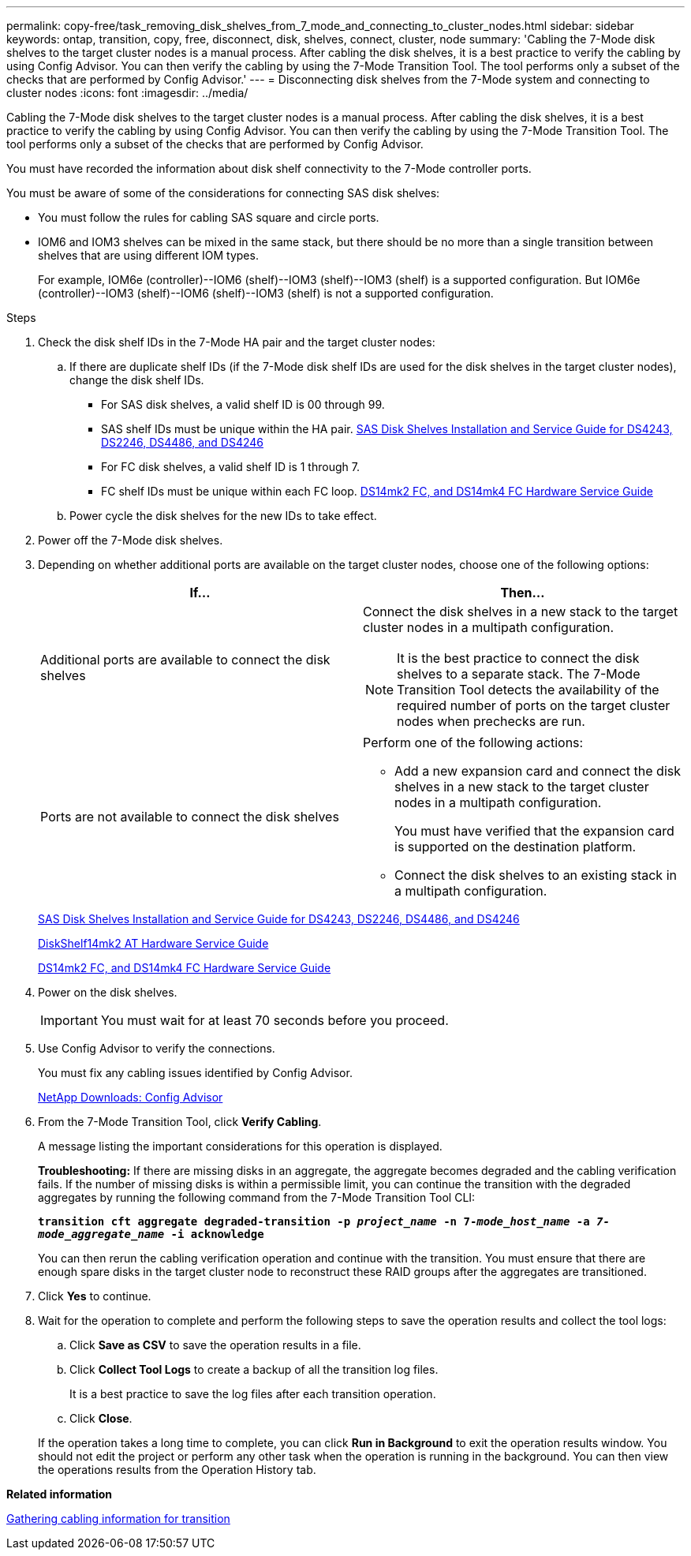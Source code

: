 ---
permalink: copy-free/task_removing_disk_shelves_from_7_mode_and_connecting_to_cluster_nodes.html
sidebar: sidebar
keywords: ontap, transition, copy, free, disconnect, disk, shelves, connect, cluster, node
summary: 'Cabling the 7-Mode disk shelves to the target cluster nodes is a manual process. After cabling the disk shelves, it is a best practice to verify the cabling by using Config Advisor. You can then verify the cabling by using the 7-Mode Transition Tool. The tool performs only a subset of the checks that are performed by Config Advisor.'
---
= Disconnecting disk shelves from the 7-Mode system and connecting to cluster nodes
:icons: font
:imagesdir: ../media/

[.lead]
Cabling the 7-Mode disk shelves to the target cluster nodes is a manual process. After cabling the disk shelves, it is a best practice to verify the cabling by using Config Advisor. You can then verify the cabling by using the 7-Mode Transition Tool. The tool performs only a subset of the checks that are performed by Config Advisor.

You must have recorded the information about disk shelf connectivity to the 7-Mode controller ports.

You must be aware of some of the considerations for connecting SAS disk shelves:

* You must follow the rules for cabling SAS square and circle ports.
* IOM6 and IOM3 shelves can be mixed in the same stack, but there should be no more than a single transition between shelves that are using different IOM types.
+
For example, IOM6e (controller)--IOM6 (shelf)--IOM3 (shelf)--IOM3 (shelf) is a supported configuration. But IOM6e (controller)--IOM3 (shelf)--IOM6 (shelf)--IOM3 (shelf) is not a supported configuration.

.Steps
. Check the disk shelf IDs in the 7-Mode HA pair and the target cluster nodes:
 .. If there are duplicate shelf IDs (if the 7-Mode disk shelf IDs are used for the disk shelves in the target cluster nodes), change the disk shelf IDs.
  *** For SAS disk shelves, a valid shelf ID is 00 through 99.
  *** SAS shelf IDs must be unique within the HA pair.
https://library.netapp.com/ecm/ecm_download_file/ECMP1119629[SAS Disk Shelves Installation and Service Guide for DS4243, DS2246, DS4486, and DS4246]
  *** For FC disk shelves, a valid shelf ID is 1 through 7.
  *** FC shelf IDs must be unique within each FC loop.
https://library.netapp.com/ecm/ecm_download_file/ECMP1112854[DS14mk2 FC, and DS14mk4 FC Hardware Service Guide]
 .. Power cycle the disk shelves for the new IDs to take effect.
. Power off the 7-Mode disk shelves.
. Depending on whether additional ports are available on the target cluster nodes, choose one of the following options:
+
[options="header"]
|===
| If...| Then...
a|
Additional ports are available to connect the disk shelves
a|
Connect the disk shelves in a new stack to the target cluster nodes in a multipath configuration.

NOTE: It is the best practice to connect the disk shelves to a separate stack. The 7-Mode Transition Tool detects the availability of the required number of ports on the target cluster nodes when prechecks are run.

a|
Ports are not available to connect the disk shelves
a|
Perform one of the following actions:

 ** Add a new expansion card and connect the disk shelves in a new stack to the target cluster nodes in a multipath configuration.
+
You must have verified that the expansion card is supported on the destination platform.

 ** Connect the disk shelves to an existing stack in a multipath configuration.

+
|===
+
https://library.netapp.com/ecm/ecm_download_file/ECMP1119629[SAS Disk Shelves Installation and Service Guide for DS4243, DS2246, DS4486, and DS4246]
+
https://library.netapp.com/ecm/ecm_download_file/ECMM1280273[DiskShelf14mk2 AT Hardware Service Guide]
+
https://library.netapp.com/ecm/ecm_download_file/ECMP1112854[DS14mk2 FC, and DS14mk4 FC Hardware Service Guide]

. Power on the disk shelves.
+
IMPORTANT: You must wait for at least 70 seconds before you proceed.

. Use Config Advisor to verify the connections.
+
You must fix any cabling issues identified by Config Advisor.
+
https://mysupport.netapp.com/site/tools/tool-eula/activeiq-configadvisor[NetApp Downloads: Config Advisor]

. From the 7-Mode Transition Tool, click *Verify Cabling*.
+
A message listing the important considerations for this operation is displayed.
+
*Troubleshooting:* If there are missing disks in an aggregate, the aggregate becomes degraded and the cabling verification fails. If the number of missing disks is within a permissible limit, you can continue the transition with the degraded aggregates by running the following command from the 7-Mode Transition Tool CLI:
+
`*transition cft aggregate degraded-transition -p _project_name_ -n 7-__mode_host_name__ -a _7-mode_aggregate_name_ -i acknowledge*`
+
You can then rerun the cabling verification operation and continue with the transition. You must ensure that there are enough spare disks in the target cluster node to reconstruct these RAID groups after the aggregates are transitioned.

. Click *Yes* to continue.
. Wait for the operation to complete and perform the following steps to save the operation results and collect the tool logs:
 .. Click *Save as CSV* to save the operation results in a file.
 .. Click *Collect Tool Logs* to create a backup of all the transition log files.
+
It is a best practice to save the log files after each transition operation.

 .. Click *Close*.

+
If the operation takes a long time to complete, you can click *Run in Background* to exit the operation results window. You should not edit the project or perform any other task when the operation is running in the background. You can then view the operations results from the Operation History tab.

*Related information*

xref:task_gathering_cabling_information_for_transition.adoc[Gathering cabling information for transition]
